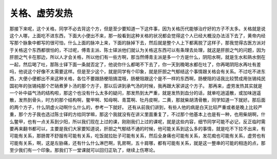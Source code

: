 关格、虚劳发热
===================

那接下来呢，这个关格，同学不必去背这个方，但是至少要知道一下这件事，因为关格历代能够治疗好的方子不太多。关格就是说这个人哪，上面吃不进东西，下面大小便出不来，那一般看到这种关格的状况都会觉得这个人已经大概没办法活下去了，黄帝内经写那个脉象中都写的很可怕，什么上面的脉冲上来，下面的脉掉下去，然后就是整个人上下都离脱了这样子，那我觉得古医方派对于关格这个东西都很怕的，不过呢，傅青主派、陈士铎派他们就认为关格这东西可以有条理去处理，就这是肝胆之气的问题，因为肝胆之气卡在那边，所以人才会关格，所以他们有一些方啊，那当然傅青主派是多一个方是什么，阴阳水啊，就是生水和熟水倒在一起，然后喝了吐，那陈士铎下面一条就否定了，他说你什么都喝不下去了，你一天到晚喝水都在吐了，你再喝阴阳水再吐有差吗，他说这个好像不太需要这样。但是至少这个，就是同学有个印象，就是肝胆之气郁结这个事情跟关格会有关系。不过吃不进东西，大便小便都出不来这种关格，各位不要跟肠梗阻搞混哦，肠梗阻跟这个是不一样的东西啊，肠梗阻的话我比较赞成用张锡纯民国初年的张锡纯那个芒硝煮萝卜汤的那个方子，那以后讲到承气汤的时候，我再跟大家讲这个方子。
那再来，虚劳发热其实就是一个补中益气汤的结构啦，那这个也没有什么太多的疑问，那发热到太严重，就是发热到血分的话，就单吃逍遥散，或加味逍遥散，发热到骨头，时方的那个结构啊，鳖甲啊、知母啊、青蒿啊、牡丹皮啊，二黄，那就柴胡清骨散，同学知道一下就好。那后面的两个方子，什么阴虚火动啊什么什么的，参考一下就好。
还有从前我们讲到，有些人他的病是白天比较严重或者是晚上比较严重，那个方子我也选过陈士铎的方给同学嘛，那这个我就没有在讲义里面重复了，不过那个他基本上也是有一种，也用柴胡啊，什么鳖甲，也有一点关系到少阳，所以我们现在上过的课，刚刚我们上过的课呢，就是这些内容，细节同学可能不必记，反正临时需要再来翻书都可以，主要是我们大家要知道说，肝胆之气郁结不通的时候，他可能关系到这么多的事情，就是吃不下拉不出来，有可能有关系，那肠胃不舒服有可能有关系，吃饭就拉肚子可能有关系，然后全身痛也可能有关系，发花痴也可能有关系，虚劳也有可能有关系，啊，这是左胁痛，还有什么什么淋巴啊，乳房啊，五十肩哪，都有可能有关系，就是这一整串的可能的相连的点，那至少我们有一个印象。那我们下一堂课就可以回归正轨了，继续上伤寒论。
